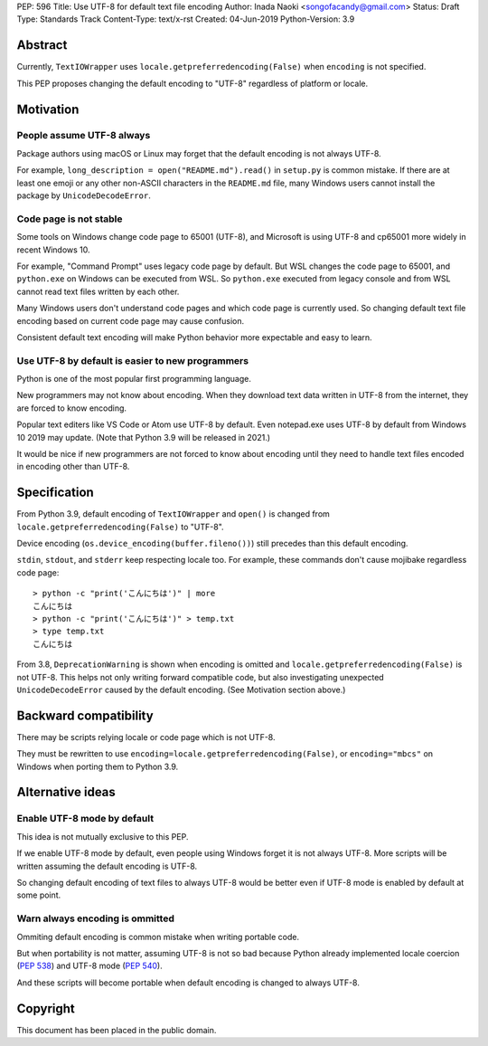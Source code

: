 PEP: 596
Title: Use UTF-8 for default text file encoding
Author: Inada Naoki  <songofacandy@gmail.com>
Status: Draft
Type: Standards Track
Content-Type: text/x-rst
Created: 04-Jun-2019
Python-Version: 3.9

Abstract
========

Currently, ``TextIOWrapper`` uses ``locale.getpreferredencoding(False)``
when ``encoding`` is not specified.

This PEP proposes changing the default encoding to "UTF-8" regardless of
platform or locale.


Motivation
==========

People assume UTF-8 always
--------------------------

Package authors using macOS or Linux may forget that the default encoding
is not always UTF-8.

For example, ``long_description = open("README.md").read()`` in
``setup.py`` is common mistake.  If there are at least one emoji or any
other non-ASCII characters in the ``README.md`` file, many Windows users
cannot install the package by ``UnicodeDecodeError``.


Code page is not stable
-----------------------

Some tools on Windows change code page to 65001 (UTF-8), and Microsoft
is using UTF-8 and cp65001 more widely in recent Windows 10.

For example, "Command Prompt" uses legacy code page by default.
But WSL changes the code page to 65001, and  ``python.exe`` on Windows
can be executed from WSL.  So ``python.exe`` executed from legacy
console and from WSL cannot read text files written by each other.

Many Windows users don't understand code pages and which code page is
currently used.  So changing default text file encoding based on current
code page may cause confusion.

Consistent default text encoding will make Python behavior more expectable
and easy to learn.


Use UTF-8 by default is easier to new programmers
-------------------------------------------------

Python is one of the most popular first programming language.

New programmers may not know about encoding.  When they download text data
written in UTF-8 from the internet, they are forced to know encoding.

Popular text editers like VS Code or Atom use UTF-8 by default.
Even notepad.exe uses UTF-8 by default from Windows 10 2019 may update.
(Note that Python 3.9 will be released in 2021.)

It would be nice if new programmers are not forced to know about encoding
until they need to handle text files encoded in encoding other than UTF-8.


Specification
=============

From Python 3.9, default encoding of ``TextIOWrapper`` and ``open()`` is
changed from ``locale.getpreferredencoding(False)`` to "UTF-8".

Device encoding (``os.device_encoding(buffer.fileno())``) still precedes
than this default encoding.

``stdin``, ``stdout``, and ``stderr`` keep respecting locale too.  For example,
these commands don't cause mojibake regardless code page::

   > python -c "print('こんにちは')" | more
   こんにちは
   > python -c "print('こんにちは')" > temp.txt
   > type temp.txt
   こんにちは

From 3.8, ``DeprecationWarning`` is shown when encoding is omitted and
``locale.getpreferredencoding(False)`` is not UTF-8.  This helps not only
writing forward compatible code, but also investigating unexpected
``UnicodeDecodeError`` caused by the default encoding.  (See Motivation section
above.)


Backward compatibility
======================

There may be scripts relying locale or code page which is not UTF-8.

They must be rewritten to use ``encoding=locale.getpreferredencoding(False)``,
or ``encoding="mbcs"`` on Windows when porting them to Python 3.9.


Alternative ideas
=================

Enable UTF-8 mode by default
----------------------------

This idea is not mutually exclusive to this PEP.

If we enable UTF-8 mode by default, even people using Windows forget
it is not always UTF-8.  More scripts will be written assuming the
default encoding is UTF-8.

So changing default encoding of text files to always UTF-8 would be
better even if UTF-8 mode is enabled by default at some point.


Warn always encoding is ommitted
--------------------------------

Ommiting default encoding is common mistake when writing portable code.

But when portability is not matter, assuming UTF-8 is not so bad because
Python already implemented locale coercion (:pep:`538`) and UTF-8 mode
(:pep:`540`).

And these scripts will become portable when default encoding is changed
to always UTF-8.


Copyright
=========

This document has been placed in the public domain.

..
   Local Variables:
   mode: indented-text
   indent-tabs-mode: nil
   sentence-end-double-space: t
   fill-column: 70
   coding: utf-8
   End:

